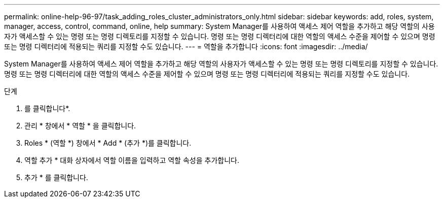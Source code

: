 ---
permalink: online-help-96-97/task_adding_roles_cluster_administrators_only.html 
sidebar: sidebar 
keywords: add, roles, system, manager, access, control, command, online, help 
summary: System Manager를 사용하여 액세스 제어 역할을 추가하고 해당 역할의 사용자가 액세스할 수 있는 명령 또는 명령 디렉토리를 지정할 수 있습니다. 명령 또는 명령 디렉터리에 대한 역할의 액세스 수준을 제어할 수 있으며 명령 또는 명령 디렉터리에 적용되는 쿼리를 지정할 수도 있습니다. 
---
= 역할을 추가합니다
:icons: font
:imagesdir: ../media/


[role="lead"]
System Manager를 사용하여 액세스 제어 역할을 추가하고 해당 역할의 사용자가 액세스할 수 있는 명령 또는 명령 디렉토리를 지정할 수 있습니다. 명령 또는 명령 디렉터리에 대한 역할의 액세스 수준을 제어할 수 있으며 명령 또는 명령 디렉터리에 적용되는 쿼리를 지정할 수도 있습니다.

.단계
. 를 클릭합니다image:../media/nas_bridge_202_icon_settings_olh_96_97.gif[""]*.
. 관리 * 창에서 * 역할 * 을 클릭합니다.
. Roles * (역할 *) 창에서 * Add * (추가 *)를 클릭합니다.
. 역할 추가 * 대화 상자에서 역할 이름을 입력하고 역할 속성을 추가합니다.
. 추가 * 를 클릭합니다.

